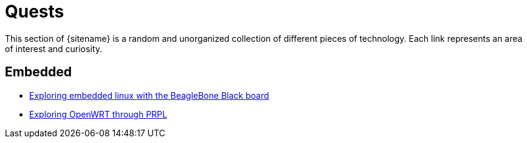 = Quests
:description: Page listing hacks, experiments and explorations
:keywords: 
:page-layout: base
:page-description: {description}
:page-keywords: {keywords}
:rainbow-themes: pass:quotes[[red]##t##[green]##h##[purple]##e##[fuchsia]##m##[blue]##e##[teal]##s##]

This section of {sitename} is a random and unorganized collection of different
pieces of technology. Each link represents an area of interest and curiosity.
 

== Embedded

* link:beagleboneblack/embeddedlinux/[Exploring embedded linux with the BeagleBone Black board]
* link:prplwrt/[Exploring OpenWRT through PRPL]
